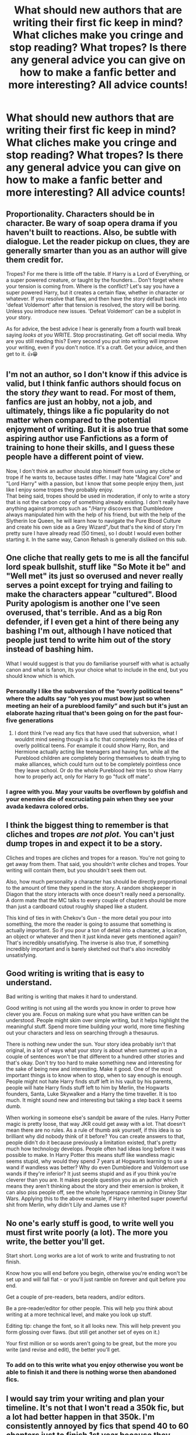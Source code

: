 #+TITLE: What should new authors that are writing their first fic keep in mind? What cliches make you cringe and stop reading? What tropes? Is there any general advice you can give on how to make a fanfic better and more interesting? All advice counts!

* What should new authors that are writing their first fic keep in mind? What cliches make you cringe and stop reading? What tropes? Is there any general advice you can give on how to make a fanfic better and more interesting? All advice counts!
:PROPERTIES:
:Author: maxart2001
:Score: 19
:DateUnix: 1602586054.0
:DateShort: 2020-Oct-13
:FlairText: Discussion
:END:

** Proportionality. Characters should be in character. Be wary of soap opera drama if you haven't built to reactions. Also, be subtle with dialogue. Let the reader pickup on clues, they are generally smarter than you as an author will give them credit for.

Tropes? For me there is little off the table. If Harry is a Lord of Everything, or a super powered creature, or taught by the founders... Don't forget where your tension is coming from. Where is the conflict? Let's say you have a super powered Harry, but it creates a certain flaw, whether in character or whatever. If you resolve that flaw, and then have the story default back into 'defeat Voldemort' after that tension is resolved, the story will be boring. Unless you introduce new issues. 'Defeat Voldemort' can be a subplot in your story.

As for advice, the best advice I hear is generally from a fourth wall break saying /looks at you/ WRITE. Stop procrastinating. Get off social media. Why are you still reading this? Every second you put into writing will improve your writing, even if you don't notice. It's a craft. Get your advice, and then get to it. 👍😁
:PROPERTIES:
:Author: Tobeabreeze
:Score: 13
:DateUnix: 1602599353.0
:DateShort: 2020-Oct-13
:END:


** I'm not an author, so I don't know if this advice is valid, but I think fanfic authors should focus on the story /they/ want to read. For most of them, fanfics are just an hobby, not a job, and ultimately, things like a fic popularity do not matter when compared to the potential enjoyment of writing. But it is also true that some aspiring author use Fanfictions as a form of training to hone their skills, and I guess these people have a different point of view.

Now, I don't think an author should stop himself from using any cliche or trope if he wants to, because tastes differ. I may hate "Magical Core" and "Lord Harry" with a passion, but I know that some people enjoy them, just like I enjoy some tropes they probably enjoy.\\
That being said, tropes should be used in moderation, if only to write a story that is not the carbon copy of something already existing. I don't really have anything against prompts such as "/Harry discovers that Dumbledore always manipulated him with the help of his friend, but with the help of the Slytherin Ice Queen, he will learn how to navigate the Pure Blood Culture and create his own side as a Grey Wizard",/but that's the kind of story I'm pretty sure I have already read (50 times), so I doubt I would even bother starting it. In the same way, Canon Rehash is generally disliked on this sub.
:PROPERTIES:
:Author: PlusMortgage
:Score: 10
:DateUnix: 1602601519.0
:DateShort: 2020-Oct-13
:END:


** One cliche that really gets to me is all the fanciful lord speak bullshit, stuff like "So Mote it be" and "Well met" its just so overused and never really serves a point except for trying and failing to make the characters appear "cultured". Blood Purity apologism is another one I've seen overused, that's terrible. And as a big Ron defender, if I even get a hint of there being any bashing I'm out, although I have noticed that people just tend to write him out of the story instead of bashing him.

What I would suggest is that you do familiarise yourself with what is actually canon and what is fanon, its your choice what to include in the end, but you should know which is which.
:PROPERTIES:
:Author: geek_of_nature
:Score: 21
:DateUnix: 1602594732.0
:DateShort: 2020-Oct-13
:END:

*** Personally I like the subversion of the “overly political teens” where the adults say “oh yes you must bow just so when meeting an heir of a pureblood family” and such but it's just an elaborate hazing ritual that's been going on for the past four-five generations
:PROPERTIES:
:Author: dancortens
:Score: 2
:DateUnix: 1602730836.0
:DateShort: 2020-Oct-15
:END:

**** I dont think I've read any fics that have used that subversion, what I wouldnt mind seeing though is a fic that completely mocks the idea of overly political teens. For example it could show Harry, Ron, and Hermione actually acting like teenagers and having fun, while all the Pureblood children are completely boring themselves to death trying to make alliances, which could turn out to be completely pointless once they leave school. Or do the whole Pureblood heir tries to show Harry how to properly act, only for Harry to go "fuck off mate".
:PROPERTIES:
:Author: geek_of_nature
:Score: 1
:DateUnix: 1602731175.0
:DateShort: 2020-Oct-15
:END:


*** I agree with you. May your vaults be overflown by goldfish and your enemies die of excruciating pain when they see your avada kedavra colored orbs.
:PROPERTIES:
:Author: I_love_DPs
:Score: 4
:DateUnix: 1602645911.0
:DateShort: 2020-Oct-14
:END:


** I think the biggest thing to remember is that cliches and tropes /are not plot./ You can't just dump tropes in and expect it to be a story.

Cliches and tropes are cliches and tropes for a reason. You're not going to get away from them. That said, you shouldn't /write/ cliches and tropes. Your writing will contain them, but you shouldn't seek them out.

Also, how much personality a character has should be directly proportional to the amount of time they spend in the story. A random shopkeeper in Diagon that the story interacts with once doesn't really need a personality. A dorm mate that the MC talks to every couple of chapters should be more than just a cardboard cutout roughly shaped like a student.

This kind of ties in with Chekov's Gun - the more detail you pour into something, the more the reader is going to assume that something is actually important. So if you pour a ton of detail into a character, a location, an object or whatever and then it just kinda never gets mentioned again? That's incredibly unsatisfying. The inverse is also true, if something incredibly important and is barely sketched out that's also incredibly unsatisfying.
:PROPERTIES:
:Author: Astramancer_
:Score: 16
:DateUnix: 1602604485.0
:DateShort: 2020-Oct-13
:END:


** Good writing is writing that is easy to understand.

Bad writing is writing that makes it hard to understand.

Good writing is not using all the words you know in order to prove how clever you are. Focus on making sure what you have written can be understood. People might skim over simple writing, but it helps highlight the meaningful stuff. Spend more time building your world, more time fleshing out your characters and less on searching through a thesaurus.

There is nothing new under the sun. Your story idea probably isn't that original, in a lot of ways what your story is about when summed up in a couple of sentences won't be that different to a hundred other stories and that's okay. Don't try too hard to make something new and interesting for the sake of being new and interesting. Make it good. One of the most important things is to know when to stop, when to say enough is enough. People might not hate Harry finds stuff left in his vault by his parents, people will hate Harry finds stuff left to him by Merlin, the Hogwarts founders, Santa, Luke Skywalker and a Harry the time traveller. It is too much. It might sound new and interesting but taking a step back it seems dumb.

When working in someone else's sandpit be aware of the rules. Harry Potter magic is pretty loose, that way JKR could get away with a lot. That doesn't mean there are no rules. As a rule of thumb ask yourself, if this idea is so brilliant why did nobody think of it before? You can create answers to that, people didn't do it because previously a limitation existed, that's pretty much how technology develops. People often had ideas long before it was possible to make. In Harry Potter this means stuff like wandless magic seems stupid, why would they spend 7 years at Hogwarts learning to use a wand if wandless was better? Why do even Dumbledore and Voldemort use wands if they're inferior? It just seems stupid and as if you think you're cleverer than you are. It makes people question you as an author which means they aren't thinking about the story and their emersion is broken, it can also piss people off, see the whole hyperspace ramming in Disney Star Wars. Applying this to the above example, if Harry inherited super powerful shit from Merlin, why didn't Lily and James use it?
:PROPERTIES:
:Author: herO_wraith
:Score: 9
:DateUnix: 1602601316.0
:DateShort: 2020-Oct-13
:END:


** No one's early stuff is good, to write well you must first write poorly (a lot). The more you write, the better you'll get.

Start short. Long works are a lot of work to write and frustrating to not finish.

Know how you will end before you begin, otherwise you're ending won't be set up and will fall flat - or you'll just ramble on forever and quit before you end.

Get a couple of pre-readers, beta readers, and/or editors.

Be a pre-reader/editor for other people. This will help you think about writing at a more technical level, and make you look up stuff.

Editing tip: change the font, so it all looks new. This will help prevent you form glossing over flaws. (but still get another set of eyes on it.)

Your first million or so words aren't going to be great, but the more you write (and revise and edit), the better you'll get.
:PROPERTIES:
:Author: jmartkdr
:Score: 3
:DateUnix: 1602609811.0
:DateShort: 2020-Oct-13
:END:

*** To add on to this write what you enjoy otherwise you wont be able to finish it and there is nothing worse then abandoned fics.
:PROPERTIES:
:Author: anonymousdog3673
:Score: 5
:DateUnix: 1602624872.0
:DateShort: 2020-Oct-14
:END:


** I would say trim your writing and plan your timeline. It's not that I won't read a 350k fic, but a lot had better happen in that 350k. I'm consistently annoyed by fics that spend 40 to 60 chapters just to finish 1st year because they spent so much time describing things or adding in extra elements.

Since chapters are often posted one at a time, I think a lot of authors lose sight of the pacing of their own story. Time should pass in the story at more than a snail's pace. Authors that introduce time turners as an element often mess this up too, I've read fic's where 10 chapters record the events of a single day.

Just make sure to think about what you want to happen in a chapter or a set of chapters and prioritize description and dialogue. A lot of fanfiction can end up pretty bloated because there is no page or word limit like a published book would have and so authors don't consider what scenes really add to the story.
:PROPERTIES:
:Author: cloud_empress
:Score: 3
:DateUnix: 1602615471.0
:DateShort: 2020-Oct-13
:END:


** Spelling and grammar. Spelling and grammar. Spelling and grammar.

All the brilliant ideas and worldbuilding won't make a lick of difference if the reader is constantly taken out of the reading to puzzle over grammar.
:PROPERTIES:
:Author: TrailingOffMidSente
:Score: 3
:DateUnix: 1602628007.0
:DateShort: 2020-Oct-14
:END:


** I really hate on shipping fics the daddy trope, just makes me want to puke.
:PROPERTIES:
:Author: SlowPerspective9
:Score: 2
:DateUnix: 1602598891.0
:DateShort: 2020-Oct-13
:END:

*** "The daddy trope"? What is that?
:PROPERTIES:
:Author: emong757
:Score: 1
:DateUnix: 1602639972.0
:DateShort: 2020-Oct-14
:END:


** One thing that always makes me think I'm reading a new writer's work is when they start their story/chapter with an interjection or exclaimation of some kind. Like another character yelling the protagonist's name, or a sound of some sort (bell ringing, birds, etc.). It's actually one of the things that's suggested to students writing in elementary school as a way to start a story so I've always associated it with young writers.
:PROPERTIES:
:Author: mari_go1d
:Score: 2
:DateUnix: 1602643381.0
:DateShort: 2020-Oct-14
:END:


** Be in an expert in the thing you're going to write. If you want to make your character a seer or a potions master or a duelling champion you will have to know (and create because there isn't nearly enough in canon) the theories around divination, potions or duelling. You will have to create the theoretical boundaries in the respective fields and have a strong understanding of what that field is and is not in your story. Having your character say they're a prodigy in something is bad, having them show they are one is good but having them show they are in one in a story in which the reader actually understands what being a prodigy entails, is best. This isn't only about abilities or what. I always think having a strong understanding of the concepts in your story is key, example: if you're going to write about a certain era you have familiarise yourself with that time period. If you're going to write about Tom Riddle (born in the 20s) and your depictions of life in that time period is all kinds of wrong, your reader, who might know a bit of history, can't immerse themselves. Not to say you can't take liberties, they will just have to make sense in the broader context of your story.
:PROPERTIES:
:Author: shawafas
:Score: 2
:DateUnix: 1602666772.0
:DateShort: 2020-Oct-14
:END:


** As an educator who works with kids age 5-18, the characterization of students of different ages is frequently very badly written. I often see characterizations of 1st-3rd year students that read more like anywhere from 6-8 year olds. I know that it can be hard to remember how you were as at a given age, but there are definitely guides out there written for educators about the emotional maturity of kids at different ages.

First years are 11 to 12 years old. In the US, that's 5th or 6th grade. At that age, kids are starting to learn who they are separate from their parents. Those who are so inclined are beginning to explore things like wearing makeup, fashion, trying out new hobbies, and more. They are beginning to explore their attractions to peers and dating, and may be beginning to rebel from their parents/teachers. They will likely get homesick from time to time, but they are much less free with their hugs to educators than say, a 5-7 year old, and they are very unlikely to hold hands with a teacher while walking around. (Something I've seen more than once.)

I'm late to this thread and doubt many more will swing by, so I'm not going to type much more just now unless anyone asks, but that's one of my big pet peeves.
:PROPERTIES:
:Author: CritterTeacher
:Score: 2
:DateUnix: 1602669980.0
:DateShort: 2020-Oct-14
:END:


** A trope that I honestly can't stand is mugglewank, you are reading/writing a story about magic, something that breaks almost every rule about science in the book, applying real-world science to it and then making it so muggle technology is inexplicable better makes absolutely no sense: no, transfiguration is not like nuclear fusion at all no matter how you turn it, the energy output and complexity of the chemical reactions that would be needed in the real world to turn a match into a needle are beyond imagination, the H-bomb does not even come close to comparison; apparatation, space-expansion charms, vanishing charms and portkeys each either break all our knowledge about how space-time works or are world-ending terrifying if you try to apply physics to them; the fidelius, Horcruxes, dementor's and who knows what else all deal with souls and/or metaphysical philosophical concepts as if they were concrete things - no /'rational'/ explanation for it and magicals do not get their powers from genetic mutations, this is just not how biology work and hearing again and again about a supposed /'M-gens'/ gets annoying really, /really/ fast.

As for advice I would say to develop the nuances of the world-budding and magic-system before starting to write (using reason to think about how a reasonable population would react to everything (wandless magic at seven is not bad by itself, having your MC be the only one able to do it while using it better than everyone else uses their wands on the other hand makes absolutely no sense) and giving deeps to your character, even if it doesn't get put explicitly in the story, to help guide what choices they make and /why/ (Dumbledore is seeking power? Fine, why does he wants it, and what does he plan to do with it? Isn't the power he already have enough for whatever his end goal is? He wants to steal from Harry's family vault? Ok, so what is he doing with the money -you can't say war-costs if he already has everything he uses to fight the war and isn't making purchases to help; why didn't he just steal from his political job if he was so money-hungry (remember that if he is so against corruption he should take steps to curb it beyond just not partaking in it himself)? and why is Harry so rich? Wealth can only be accurately measured in comparison with other's wealth so in comparison to the Malfoys and Weasley's, where does Harry's family stand and how did they get there? Fame does not immediately equate richness, you know) and last of all, do not follow blindly cannon, the characters actions should have consequences to the plot, you can't have Harry finding out the monster is a Basilisk in one chapter just to have him going into the Acromantula colony the next to ask what is the monster for example. Last advice I can give is to try not to create baseless and needless angst, conflict between characters is enjoyable when done right and having a character be affected by something they went through makes them more human, but humans are also capable of a wide spectrum of emotions, having a character who is continuously putting himself down while doing mind-blowing achievements is extremely annoying and having a character just up and picking a fight with the MC despite them being in a position that should generate positive feelings between them makes no sense.
:PROPERTIES:
:Author: JOKERRule
:Score: 1
:DateUnix: 1602612183.0
:DateShort: 2020-Oct-13
:END:


** Keep it short and to the point. I, for one, skip most paragraphs that involve unnecessarily long dueling scenes if the fight could be over with one spell (JK did a good job about that and the only lengthy duel in the series - between Dumbledore and Voldemort - is really interesting because it's not just people yelling incantations and dodging colored flashes of light) or long quidditch games if there is nothing actually happening (say someone cursing the protagonist's broom or the balls or Dementors swarming the pitch). I don't mind long stories but I would like each paragraph to have a purpose and not be there just for the word count. If you want to reintroduce the reader to an already known world, make sure you do it in a new and interesting way because we already know from the original series Harry's perception of it.
:PROPERTIES:
:Author: I_love_DPs
:Score: 1
:DateUnix: 1602646473.0
:DateShort: 2020-Oct-14
:END:
